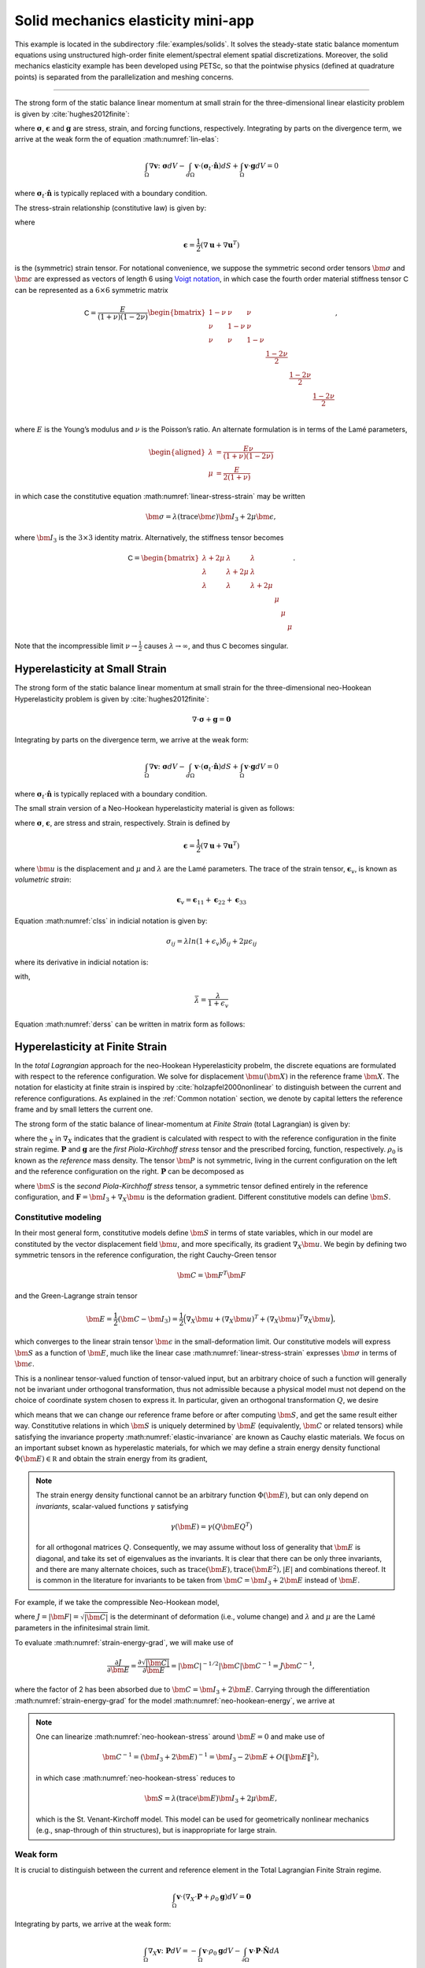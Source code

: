 .. _example-petsc-elasticity:

Solid mechanics elasticity mini-app
========================================

This example is located in the subdirectory :file:`examples/solids`. It solves
the steady-state static balance momentum equations using unstructured high-order
finite element/spectral element spatial discretizations. Moreover, the solid
mechanics elasticity example has been developed using PETSc, so that the
pointwise physics (defined at quadrature points) is separated from the
parallelization and meshing concerns.


.. _problem-linear-elasticity:

----------------------------------------

The strong form of the static balance linear momentum at small strain for the three-dimensional linear elasticity problem is given by :cite:`hughes2012finite`:

.. math::
   :label: lin-elas
   
   \nabla \cdot \boldsymbol{\sigma} + \boldsymbol{g} = \boldsymbol{0} 


where :math:`\boldsymbol{\sigma}`, :math:`\boldsymbol{\epsilon}`
and :math:`\boldsymbol{g}` are stress, strain, and forcing functions,
respectively. Integrating by parts on the divergence term, we arrive at the weak form the of equation :math:numref:`lin-elas`:

.. math::

   \int_{\Omega}{ \nabla \boldsymbol{v} \colon \boldsymbol{\sigma}} dV - \int_{d\Omega}{\boldsymbol{v} \cdot \left(\boldsymbol{\sigma}_t \cdot \hat{\boldsymbol{n}}\right)} dS + \int_{\Omega}{\boldsymbol{v} \cdot \boldsymbol{g}} dV = 0

where :math:`\boldsymbol{\sigma}_t \cdot \hat{\boldsymbol{n}}` is typically
replaced with a boundary condition.

The stress-strain relationship (constitutive law) is given by:

.. math::
   :label: linear-stress-strain

   \boldsymbol{\sigma} = \mathsf{C} \boldsymbol{\epsilon},

where 

.. math::

   \boldsymbol{\epsilon} = \dfrac{1}{2}\left(\nabla \boldsymbol{u} + \nabla \boldsymbol{u}^T \right)

is the (symmetric) strain tensor.
For notational convenience, we suppose the symmetric second order tensors :math:`\bm \sigma` and :math:`\bm \epsilon` are expressed as vectors of length 6 using `Voigt notation <https://en.wikipedia.org/wiki/Voigt_notation>`_, in which case the fourth order material stiffness tensor :math:`\mathsf C` can be represented as a :math:`6\times 6` symmetric matrix

.. math::

   \mathsf C = \dfrac{E}{(1+\nu)(1-2\nu)}
   \begin{bmatrix}
        1-\nu & \nu & \nu & & & \\
          \nu & 1 - \nu & \nu & & & \\
          \nu & \nu &  1 - \nu & & & \\
          & & & \dfrac{1 - 2\nu}{2} & & \\    
         & & & &\dfrac{1 - 2\nu}{2} & \\
         & & & & & \dfrac{1 - 2\nu}{2} \\   
   \end{bmatrix},

where :math:`E` is the Young’s modulus and :math:`\nu` is the Poisson’s ratio.
An alternate formulation is in terms of the Lamé parameters,

.. math::
   \begin{aligned}
   \lambda &= \frac{E \nu}{(1 + \nu)(1 - 2 \nu)} \\
   \mu &= \frac{E}{2(1 + \nu)}
   \end{aligned}

in which case the constitutive equation :math:numref:`linear-stress-strain` may be written

.. math::
   \bm\sigma = \lambda (\operatorname{trace} \bm\epsilon) \bm I_3 + 2 \mu \bm\epsilon,

where :math:`\bm I_3` is the :math:`3 \times 3` identity matrix.
Alternatively, the stiffness tensor becomes

.. math::

   \mathsf C = \begin{bmatrix}
   \lambda + 2\mu & \lambda & \lambda & & & \\
   \lambda & \lambda + 2\mu & \lambda & & & \\
   \lambda & \lambda & \lambda + 2\mu & & & \\
   & & & \mu & & \\
   & & & & \mu & \\
   & & & & & \mu
   \end{bmatrix}.

Note that the incompressible limit :math:`\nu \to \frac 1 2` causes :math:`\lambda \to \infty`, and thus :math:`\mathsf C` becomes singular.

.. _problem-hyper-small-strain:

Hyperelasticity at Small Strain
----------------------------------------

The strong form of the static balance linear momentum at small strain for the three-dimensional neo-Hookean Hyperelasticity problem is given by
:cite:`hughes2012finite`:

.. math::

   \nabla \cdot \boldsymbol{\sigma} + \boldsymbol{g} = \boldsymbol{0} 

Integrating by parts on the divergence term, we arrive at the weak form:

.. math::

   \int_{\Omega}{ \nabla \boldsymbol{v} \colon \boldsymbol{\sigma}} dV - \int_{d\Omega}{\boldsymbol{v} \cdot \left(\boldsymbol{\sigma}_t \cdot \hat{\boldsymbol{n}}\right)} dS + \int_{\Omega}{\boldsymbol{v} \cdot \boldsymbol{g}} dV = 0

where :math:`\boldsymbol{\sigma}_t \cdot \hat{\boldsymbol{n}}` is typically replaced with a boundary condition.

The small strain version of a Neo-Hookean hyperelasticity material is given as
follows:

.. math::
   :label: clss
   
   \boldsymbol{\sigma} = \lambda \ln(1 + \boldsymbol{\epsilon_v)} \boldsymbol{I}_3 + 2\mu \boldsymbol{\epsilon}

where :math:`\boldsymbol{\sigma}`, :math:`\boldsymbol{\epsilon}`, are stress and
strain, respectively. Strain is defined by

.. math::

   \boldsymbol{\epsilon} = \dfrac{1}{2}\left(\nabla \boldsymbol{u} + \nabla \boldsymbol{u}^T \right)

where :math:`\bm u` is the displacement and :math:`\mu` and  :math:`\lambda` are the Lamé parameters. The trace of the strain tensor,
:math:`\boldsymbol{\epsilon}_v`, is known as *volumetric strain*:

.. math::

   \boldsymbol{\epsilon}_v = \boldsymbol{\epsilon}_{11} + \boldsymbol{\epsilon}_{22} + \boldsymbol{\epsilon}_{33} 

Equation :math:numref:`clss` in indicial notation is given by:

.. math::
   \sigma_{ij} = \lambda ln(1 + \epsilon_v)\delta_{ij} + 2\mu\epsilon_{ij}

where its derivative in indicial notation is:

.. math::
   :label: derss

   \dfrac{\partial{\sigma_{ij}}}{\partial{\epsilon_{kl}}} = \bar{\lambda}\delta_{ij}\delta_{kl} + 2\mu \delta_{ik} \delta_{jl}

with,

.. math::

   \bar{\lambda} = \dfrac{\lambda}{1+\epsilon_v}

Equation :math:numref:`derss` can be written in matrix form as follows:

.. math::
   :label: mdss

   \left[
     \begin{array}{c} 
       d\sigma_{11} \\
       d\sigma_{22} \\
       d\sigma_{33} \\
       d\sigma_{12} \\
       d\sigma_{13} \\
       d\sigma_{23}       
    \end {array}
   \right]  = 
   \left[
     \begin{array}{cccccc} 
       2\mu +\bar{\lambda} & \bar{\lambda} & \bar{\lambda} & & & \\
        \bar{\lambda} & 2\mu +\bar{\lambda} & \bar{\lambda} & & & \\
        \bar{\lambda} & \bar{\lambda} & 2\mu +\bar{\lambda} & & & \\
        & & & \mu & & \\    
        & & & &\mu & \\
        & & & & & \mu \\   
     \end {array}
   \right] 
   \left[
     \begin{array}{c} 
       d\epsilon_{11} \\
       d\epsilon_{22} \\
       d\epsilon_{33} \\
       d\epsilon_{12} \\
       d\epsilon_{13} \\
       d\epsilon_{23}       
     \end {array}
   \right]
   

.. _problem-hyperelasticity-finite-strain:

Hyperelasticity at Finite Strain
----------------------------------------

In the *total Lagrangian* approach for the neo-Hookean Hyperelasticity
probelm, the discrete equations are formulated with respect to the reference
configuration. We solve for displacement :math:`\bm u(\bm X)` in the reference frame :math:`\bm X`.
The notation for elasticity at finite strain is inspired by :cite:`holzapfel2000nonlinear` to
distinguish between the current and reference configurations. As explained in the
:ref:`Common notation` section, we denote by capital letters the reference frame and by small
letters the current one.

The strong form of the static balance of linear-momentum at
*Finite Strain* (total Lagrangian) is given by:

.. math::
   :label: sblFinS

   \nabla_X \cdot \boldsymbol{P} + \rho_0 \boldsymbol{g} = \boldsymbol{0}
 
where the :math:`_X` in :math:`\nabla_X` indicates that the gradient is calculated with
respect to with the reference configuration in the finite strain regime.
:math:`\boldsymbol{P}` and :math:`\boldsymbol{g}` are
the *first Piola-Kirchhoff stress* tensor and the prescribed forcing,
function, respectively. :math:`\rho_0` is known as the *reference* mass
density.
The tensor :math:`\bm P` is not symmetric, living in the current configuration on the left and the reference configuration on the right.
:math:`\boldsymbol{P}` can be decomposed as

.. math::
   :label: 1st2nd
   
   \boldsymbol{P} = \boldsymbol{F} \cdot \boldsymbol{S},

where :math:`\bm S` is the *second Piola-Kirchhoff stress* tensor, a symmetric tensor
defined entirely in the reference configuration,
and :math:`\boldsymbol{F} = \bm I_3 + \nabla_X \bm u` is the deformation gradient.
Different constitutive models can define :math:`\bm S`.


Constitutive modeling
^^^^^^^^^^^^^^^^^^^^^^^^^^^^^^^^^^^^^^^^

In their most general form, constitutive models define :math:`\bm S` in terms of state
variables, which in our model are constituted by the vector displacement field
:math:`\bm u`, and more specifically, its gradient :math:`\nabla_X \bm u`.
We begin by defining two symmetric tensors in the reference configuration, the right Cauchy-Green tensor

.. math::
   \bm C = \bm F^T \bm F

and the Green-Lagrange strain tensor

.. math::
   \bm E = \frac 1 2 (\bm C - \bm I_3) = \frac 1 2 \Big( \nabla_X \bm u + (\nabla_X \bm u)^T + (\nabla_X \bm u)^T \nabla_X \bm u \Big),

which converges to the linear strain tensor :math:`\bm \epsilon` in the small-deformation limit.
Our constitutive models will express :math:`\bm S` as a function of :math:`\bm E`, much like the linear case :math:numref:`linear-stress-strain` expresses :math:`\bm\sigma` in terms of :math:`\bm\epsilon`.

This is a nonlinear tensor-valued function of tensor-valued input, but an arbitrary choice of such a function will generally not be invariant under orthogonal transformation, thus not admissible because a physical model must not depend on the choice of coordinate system chosen to express it.
In particular, given an orthogonal transformation :math:`Q`, we desire

.. math::
   :label: elastic-invariance

   Q \bm S(\bm E) Q^T = \bm S(Q \bm E Q^T),

which means that we can change our reference frame before or after computing :math:`\bm S`, and get the same result either way.
Constitutive relations in which :math:`\bm S` is uniquely determined by :math:`\bm E` (equivalently, :math:`\bm C` or related tensors) while satisfying the invariance property :math:numref:`elastic-invariance` are known as Cauchy elastic materials.
We focus on an important subset known as hyperelastic materials, for which we may define a strain energy density functional :math:`\Phi(\bm E) \in \mathbb R` and obtain the strain energy from its gradient,

.. math::
   :label: strain-energy-grad

   \bm S(\bm E) = \frac{\partial \Phi}{\partial \bm E}.

.. note::
   The strain energy density functional cannot be an arbitrary function :math:`\Phi(\bm E)`, but can only depend on *invariants*, scalar-valued functions :math:`\gamma` satisfying

   .. math::
      \gamma(\bm E) = \gamma(Q \bm E Q^T)

   for all orthogonal matrices :math:`Q`.
   Consequently, we may assume without loss of generality that :math:`\bm E` is diagonal, and take its set of eigenvalues as the invariants.
   It is clear that there can be only three invariants, and there are many alternate choices, such as
   :math:`\operatorname{trace}(\bm E), \operatorname{trace}(\bm E^2), \lvert E \rvert` and combinations thereof.
   It is common in the literature for invariants to be taken from :math:`\bm C = \bm I_3 + 2 \bm E` instead of :math:`\bm E`.

For example, if we take the compressible Neo-Hookean model,

.. math::
   :label: neo-hookean-energy

   \begin{aligned}
   \Phi(\bm E) &= \frac{\lambda}{2}(\log J)^2 + \frac \mu 2 (\operatorname{trace} \bm C - 3) - \mu \log J \\
     &= \frac{\lambda}{2}(\log J)^2 + \mu \operatorname{trace} \bm E - \mu \log J,
   \end{aligned}

where :math:`J = \lvert \bm F \rvert = \sqrt{\lvert \bm C \rvert}` is the determinant of deformation (i.e., volume change)
and :math:`\lambda` and :math:`\mu` are the Lamé parameters in the infinitesimal strain limit.

To evaluate :math:numref:`strain-energy-grad`, we will make use of

.. math::
   \frac{\partial J}{\partial \bm E} = \frac{\partial \sqrt{\lvert \bm C \rvert}}{\partial \bm E} = \lvert \bm C \rvert^{-1/2} \lvert \bm C \rvert \bm C^{-1} = J \bm C^{-1},

where the factor of 2 has been absorbed due to :math:`\bm C = \bm I_3 + 2 \bm E`.
Carrying through the differentiation :math:numref:`strain-energy-grad` for the model :math:numref:`neo-hookean-energy`, we arrive at

.. math::
   :label: neo-hookean-stress

   \bm S = \lambda \log J \bm C^{-1} + \mu (\bm I_3 - \bm C^{-1}).

.. note::
   One can linearize :math:numref:`neo-hookean-stress` around :math:`\bm E = 0` and make use of

   .. math::
      \bm C^{-1} = (\bm I_3 + 2 \bm E)^{-1} = \bm I_3 - 2 \bm E + O\left(\lVert \bm E\rVert^2 \right),

   in which case :math:numref:`neo-hookean-stress` reduces to

   .. math::
      \bm S = \lambda (\operatorname{trace} \bm E) \bm I_3 + 2 \mu \bm E,

   which is the St. Venant-Kirchoff model.
   This model can be used for geometrically nonlinear mechanics (e.g., snap-through of thin structures), but is inappropriate for large strain.

Weak form
^^^^^^^^^^^^^^^^^^^^^^^^^^^^^^^^^^^^^^^^

It is crucial to distinguish between the current and reference element in the Total Lagrangian Finite Strain regime.

.. math::

    \int_{\Omega}{\boldsymbol{v} \cdot \left(\nabla_X \cdot \boldsymbol{P} + \rho_0 \boldsymbol{g}\right)} dV = \boldsymbol{0}

Integrating by parts, we arrive at the weak form:

.. math::

    \int_{\Omega}{\nabla_X \boldsymbol{v} \colon \boldsymbol{P}}dV =
  - \int_{\Omega}{\boldsymbol{v} \cdot \rho_0 \boldsymbol{g}}dV
  - \int_{\partial \Omega}{\boldsymbol{v} \cdot \boldsymbol{P} \cdot \hat{\boldsymbol{N}}}dA
    
where :math:`\boldsymbol{P} \cdot \hat{\boldsymbol{N}}` is a prescribed boundary
condition written in terms of the reference configuration.

Equation :math:numref:`1st2nd` devises a method to model a hyperelastic solid with a Neo-Hookean constitutive law. Evaluatinig the derivative of this model, yields a forth order tensor:

.. math::
   :label: mtfs

   \dfrac{\partial \bm P}{\partial \bm F} = \bm S + \left[ \lambda \bm F^{-1} \bm F^{-1} \left(\lambda \log(J) - \mu \right) \left(\bm F^{-1}\bm F^{-1} + \bm C^{-1} \right) \right]

with

.. math::
   
   \bm C^{-1} = \bm F^{-1} \bm F^{-T}
   
Equations :math:numref:`1st2nd` and :math:numref:`mtfs`  may be expressed in indicial notation respectively by:

.. math::

   P_{iI} = F_{iB}S_{BI}\, ,

and

.. math::
   :label: mtfsIndicial

   \dfrac{\partial P_{iI}}{\partial F_{aA}} = \delta_{ai}S_{AI} + \left[\lambda F_{Aa}^{-1} F_{Ii}^{-1} 
   -\left( \lambda \log(J) - \mu\right)\left(F_{Ai}^{-1} F_{Ia}^{-1} + \delta_{ai} C^{-1}_{AI}  \right)   \right] \,.

with

.. math::

   C_{AI}^{-1} = F_{Aq}^{-1} F_{Iq}^{-1}
